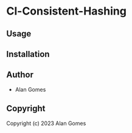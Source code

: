* Cl-Consistent-Hashing 

** Usage

** Installation

** Author

+ Alan Gomes

** Copyright

Copyright (c) 2023 Alan Gomes

